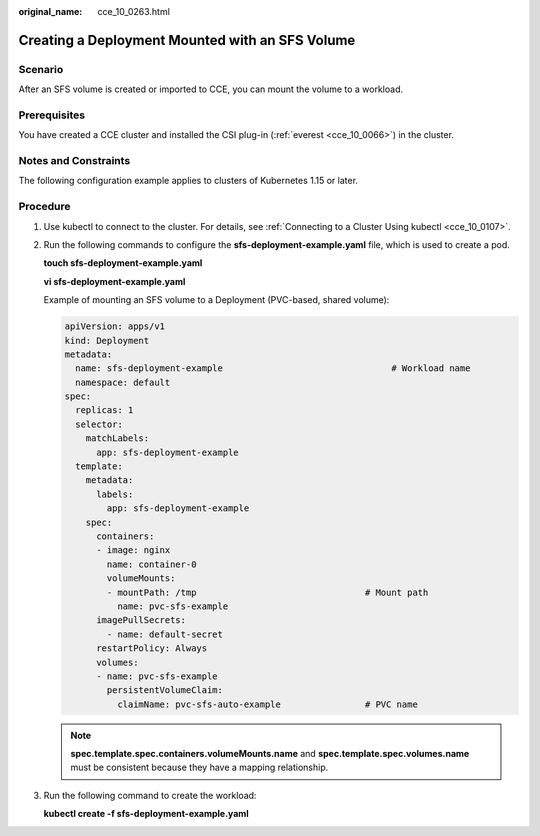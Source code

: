:original_name: cce_10_0263.html

.. _cce_10_0263:

Creating a Deployment Mounted with an SFS Volume
================================================

Scenario
--------

After an SFS volume is created or imported to CCE, you can mount the volume to a workload.

Prerequisites
-------------

You have created a CCE cluster and installed the CSI plug-in (:ref:`everest <cce_10_0066>`) in the cluster.

Notes and Constraints
---------------------

The following configuration example applies to clusters of Kubernetes 1.15 or later.

Procedure
---------

#. Use kubectl to connect to the cluster. For details, see :ref:`Connecting to a Cluster Using kubectl <cce_10_0107>`.

#. Run the following commands to configure the **sfs-deployment-example.yaml** file, which is used to create a pod.

   **touch sfs-deployment-example.yaml**

   **vi sfs-deployment-example.yaml**

   Example of mounting an SFS volume to a Deployment (PVC-based, shared volume):

   .. code-block::

      apiVersion: apps/v1
      kind: Deployment
      metadata:
        name: sfs-deployment-example                                # Workload name
        namespace: default
      spec:
        replicas: 1
        selector:
          matchLabels:
            app: sfs-deployment-example
        template:
          metadata:
            labels:
              app: sfs-deployment-example
          spec:
            containers:
            - image: nginx
              name: container-0
              volumeMounts:
              - mountPath: /tmp                                # Mount path
                name: pvc-sfs-example
            imagePullSecrets:
              - name: default-secret
            restartPolicy: Always
            volumes:
            - name: pvc-sfs-example
              persistentVolumeClaim:
                claimName: pvc-sfs-auto-example                # PVC name

   .. note::

      **spec.template.spec.containers.volumeMounts.name** and **spec.template.spec.volumes.name** must be consistent because they have a mapping relationship.

#. Run the following command to create the workload:

   **kubectl create -f sfs-deployment-example.yaml**
